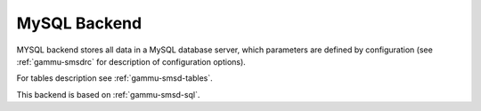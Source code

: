 .. _gammu-smsd-mysql:

MySQL Backend
=============

MYSQL backend stores all data in a MySQL database server, which parameters are
defined by configuration (see :ref:`gammu-smsdrc` for description of configuration
options).

For tables description see :ref:`gammu-smsd-tables`.

This backend is based on :ref:`gammu-smsd-sql`.
